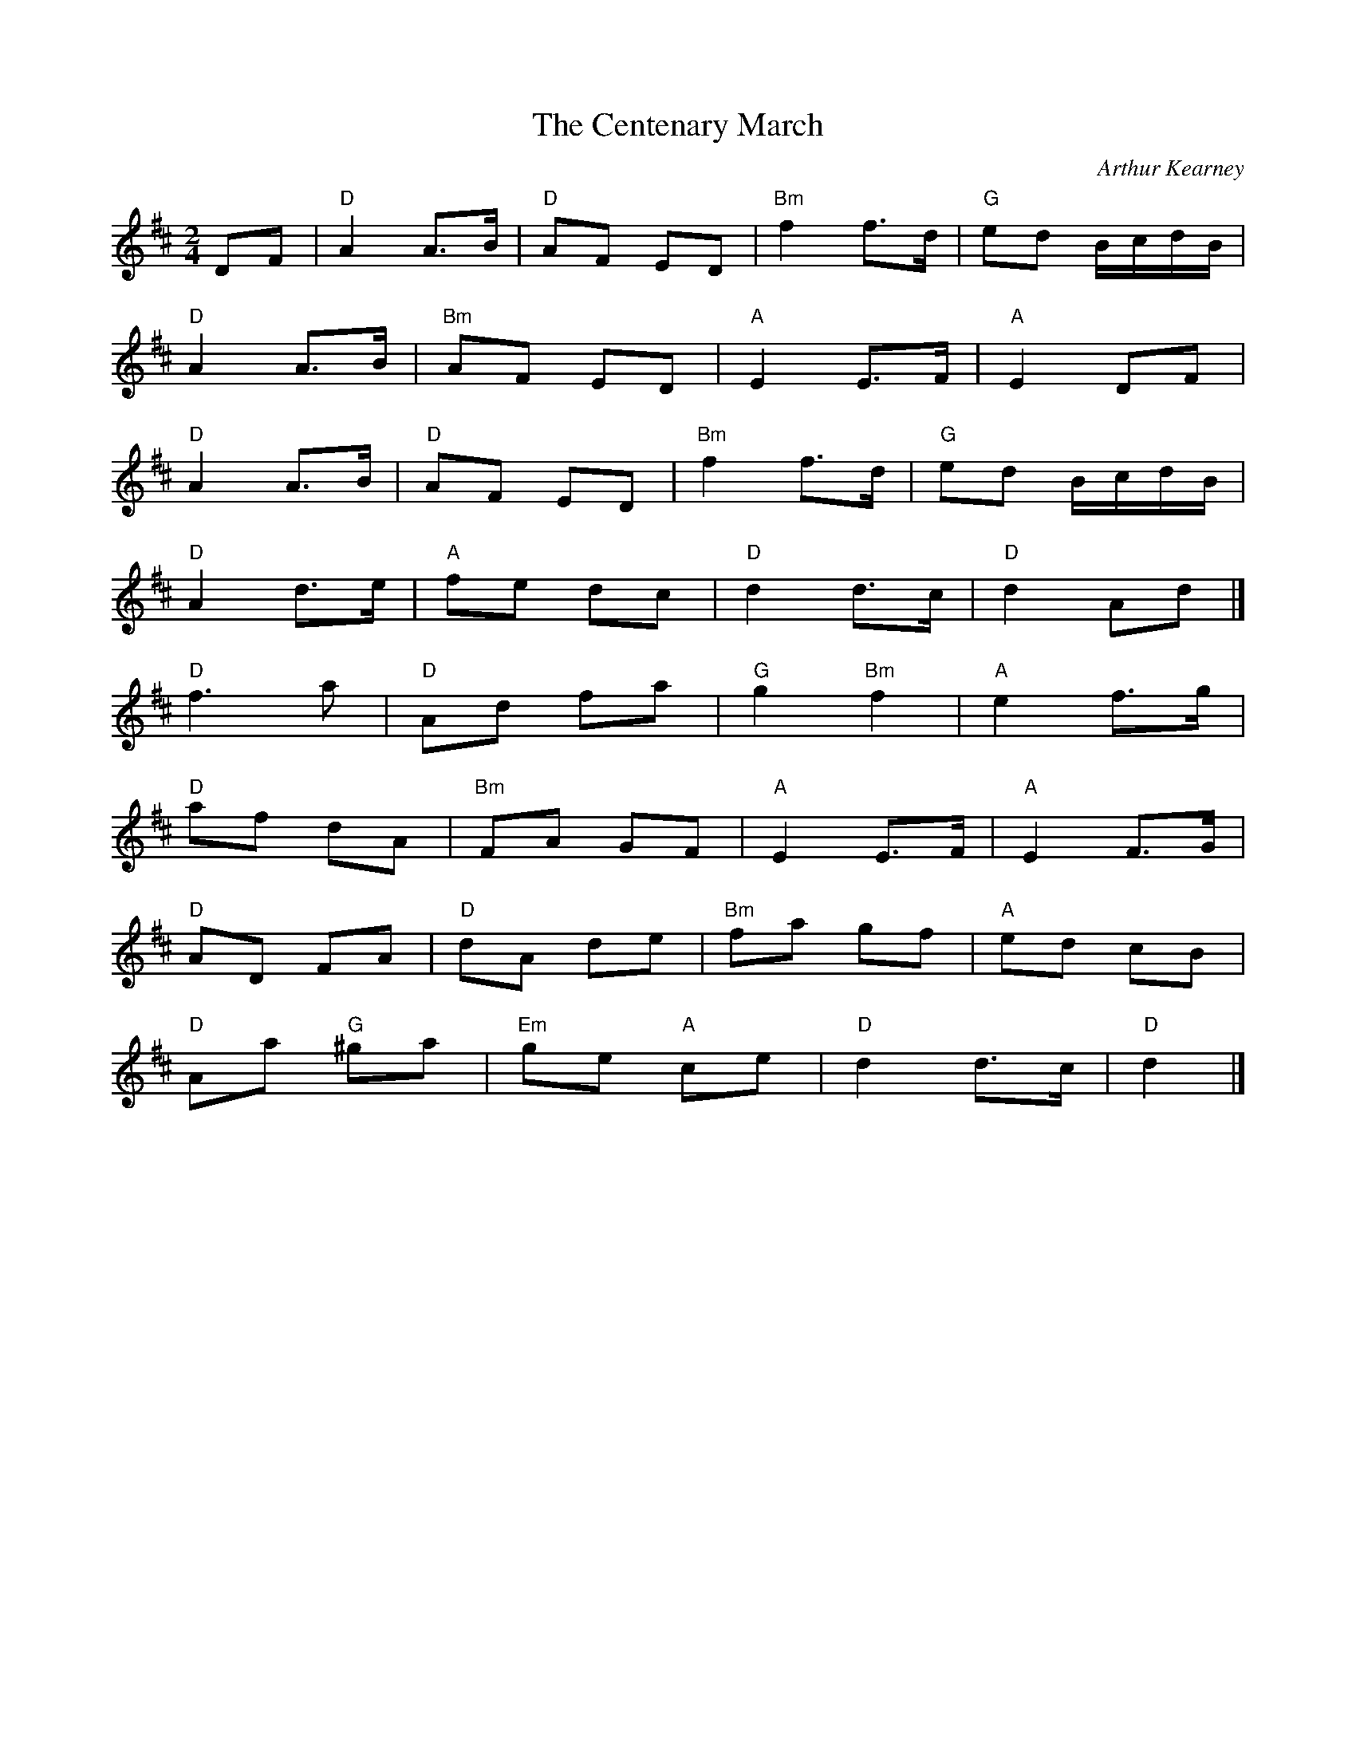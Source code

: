X: 1
T: Centenary March, The
C: Arthur Kearney
R: March
L: 1/8
M: 2/4
K: D
Z: ABC transcription by Verge Roller
r: 32
DF | "D" A2 A>B | "D" AF ED | "Bm" f2 f>d | "G" ed B/c/d/B/ |
"D" A2 A>B | "Bm" AF ED | "A" E2 E>F | "A" E2 DF |
"D" A2 A>B | "D" AF ED | "Bm" f2 f>d | "G" ed B/c/d/B/ |
"D" A2 d>e | "A" fe dc | "D" d2 d>c | "D" d2 Ad |]
"D" f3 a | "D" Ad fa | "G" g2 "Bm" f2 | "A" e2 f>g |
"D" af dA | "Bm" FA GF | "A" E2 E>F | "A" E2 F>G |
"D" AD FA | "D" dA  de | "Bm" fa gf | "A" ed cB |
"D" Aa "G" ^ga | "Em" ge "A" ce | "D" d2 d>c | "D" d2 |]
